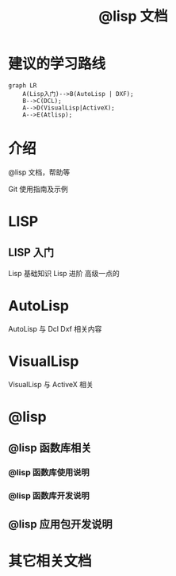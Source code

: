 #+title: @lisp 文档

* 建议的学习路线

#+begin_src mermaid
  graph LR
      A(Lisp入门)-->B(AutoLisp | DXF);
      B-->C(DCL);
      A-->D(VisualLisp|ActiveX);
      A-->E(Atlisp);
#+end_src

* 介绍
@lisp 文档，帮助等

Git 使用指南及示例


* LISP
** LISP 入门
Lisp 基础知识
Lisp 进阶
高级一点的
	
* AutoLisp
AutoLisp 与 Dcl Dxf 相关内容
	
* VisualLisp
VisualLisp 与 ActiveX 相关


* @lisp
** @lisp 函数库相关

*** @lisp 函数库使用说明
*** @lisp 函数库开发说明

** @lisp 应用包开发说明

* 其它相关文档
